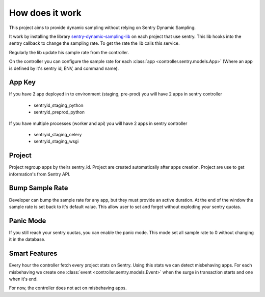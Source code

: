 How does it work
================


This project aims to provide dynamic sampling without relying on Sentry Dynamic Sampling.


It work by installing the library `sentry-dynamic-sampling-lib <https://github.com/SpikeeLabs/sentry-dynamic-sampling-lib>`_
on each project that use sentry. This lib hooks into the sentry callback to change the sampling rate.
To get the rate the lib calls this service.


Regularly the lib update his sample rate from the controller.


On the controller you can configure the sample rate for each :class:`app <controller.sentry.models.App>` (Where an app is defined by it's sentry id, ENV, and command name).

App Key
-------
If you have 2 app deployed in to environment (staging, pre-prod) you will have 2 apps in sentry controller

 * sentryid_staging_python
 * sentryid_preprod_python

If you have multiple processes (worker and api) you will have 2 apps in sentry controller

 * sentryid_staging_celery
 * sentryid_staging_wsgi


Project
-------
Project regroup apps by theirs sentry_id. Project are created automatically after apps creation.
Project are use to get information's from Sentry API.


Bump Sample Rate
----------------
Developer can bump the sample rate for any app, but they must provide an active duration. At the end of the window the sample rate is set back to it's default value.
This allow user to set and forget without exploding your sentry quotas.


Panic Mode
----------
If you still reach your sentry quotas, you can enable the panic mode. This mode set all sample rate to 0 without changing it in the database.


Smart Features
--------------
Every hour the controller fetch every project stats on Sentry. Using this stats we can detect misbehaving apps.
For each misbehaving we create one :class:`event <controller.sentry.models.Event>` when the surge in transaction starts and one when it's end.

For now, the controller does not act on misbehaving apps.
